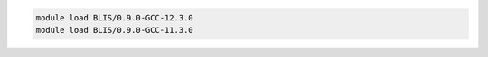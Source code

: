 .. code-block:: console

    module load BLIS/0.9.0-GCC-12.3.0
    module load BLIS/0.9.0-GCC-11.3.0
